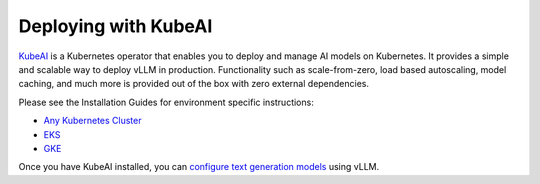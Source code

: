 .. _deploying_with_kubeai:

Deploying with KubeAI
=====================

`KubeAI <https://github.com/substratusai/kubeai>`_ is a Kubernetes operator that enables you to deploy and manage AI models on Kubernetes. It provides a simple and scalable way to deploy vLLM in production. Functionality such as scale-from-zero, load based autoscaling, model caching, and much more is provided out of the box with zero external dependencies.


Please see the Installation Guides for environment specific instructions:

* `Any Kubernetes Cluster <https://www.kubeai.org/installation/any/>`_
* `EKS <https://www.kubeai.org/installation/eks/>`_
* `GKE <https://www.kubeai.org/installation/gke/>`_

Once you have KubeAI installed, you can
`configure text generation models <https://www.kubeai.org/how-to/configure-text-generation-models/>`_
using vLLM.